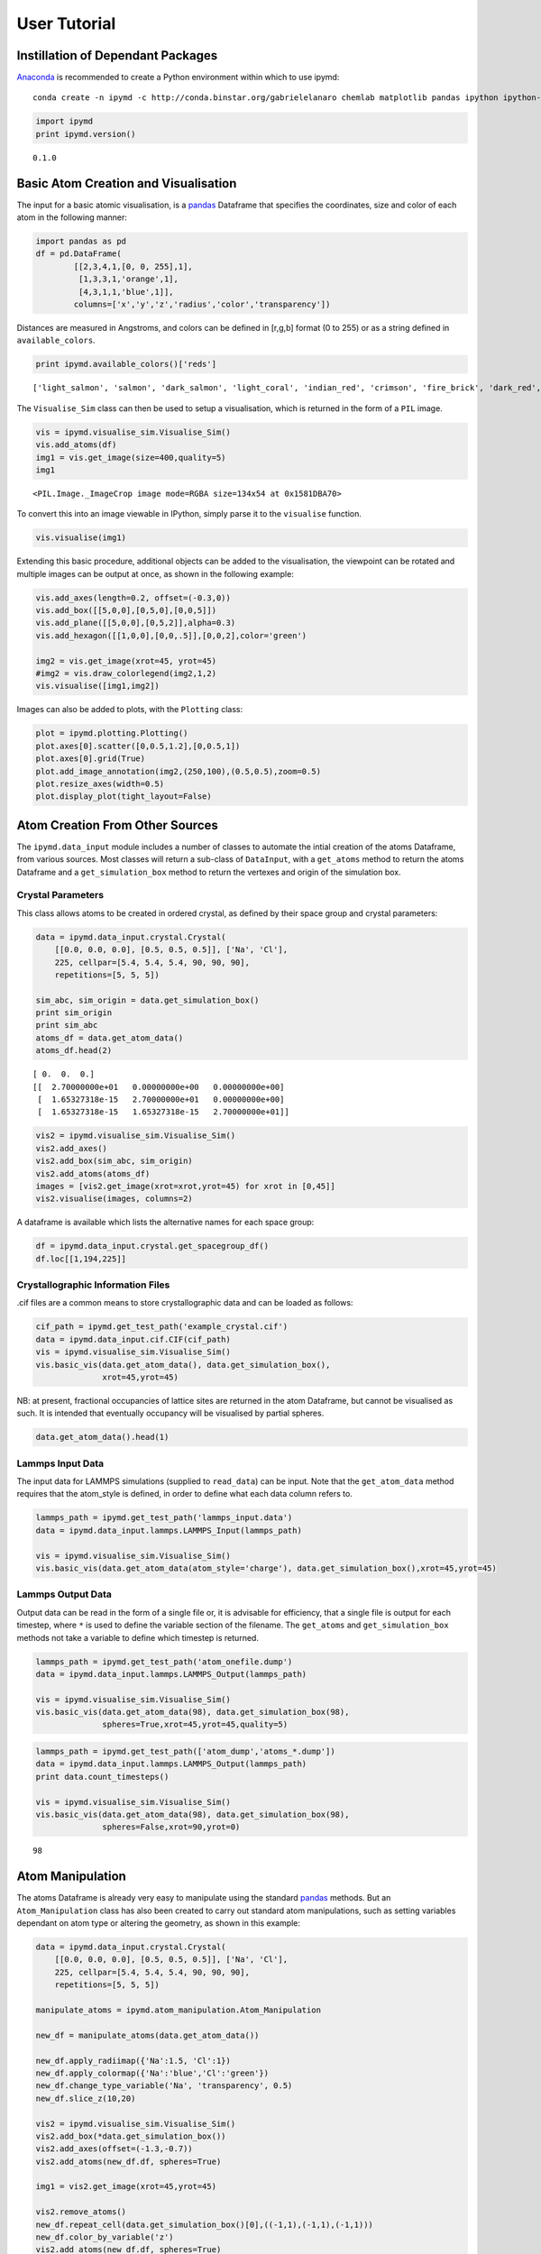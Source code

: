 
User Tutorial
-------------

Instillation of Dependant Packages
~~~~~~~~~~~~~~~~~~~~~~~~~~~~~~~~~~

`Anaconda <https://www.continuum.io/>`__ is recommended to create a
Python environment within which to use ipymd:

::

    conda create -n ipymd -c http://conda.binstar.org/gabrielelanaro chemlab matplotlib pandas ipython ipython-notebook pil pyopengl==3.0.2

.. code:: python

    import ipymd
    print ipymd.version()


.. parsed-literal::

    0.1.0


Basic Atom Creation and Visualisation
~~~~~~~~~~~~~~~~~~~~~~~~~~~~~~~~~~~~~

The input for a basic atomic visualisation, is a
`pandas <http://pandas.pydata.org/>`__ Dataframe that specifies the
coordinates, size and color of each atom in the following manner:

.. code:: python

    import pandas as pd
    df = pd.DataFrame(
            [[2,3,4,1,[0, 0, 255],1],
             [1,3,3,1,'orange',1],
             [4,3,1,1,'blue',1]],
            columns=['x','y','z','radius','color','transparency'])

Distances are measured in Angstroms, and colors can be defined in
[r,g,b] format (0 to 255) or as a string defined in
``available_colors``.

.. code:: python

    print ipymd.available_colors()['reds']


.. parsed-literal::

    ['light_salmon', 'salmon', 'dark_salmon', 'light_coral', 'indian_red', 'crimson', 'fire_brick', 'dark_red', 'red']


The ``Visualise_Sim`` class can then be used to setup a visualisation,
which is returned in the form of a ``PIL`` image.

.. code:: python

    vis = ipymd.visualise_sim.Visualise_Sim()
    vis.add_atoms(df)
    img1 = vis.get_image(size=400,quality=5)
    img1




.. parsed-literal::

    <PIL.Image._ImageCrop image mode=RGBA size=134x54 at 0x1581DBA70>



To convert this into an image viewable in IPython, simply parse it to
the ``visualise`` function.

.. code:: python

    vis.visualise(img1)




.. image:: images/output_12_0.png



Extending this basic procedure, additional objects can be added to the
visualisation, the viewpoint can be rotated and multiple images can be
output at once, as shown in the following example:

.. code:: python

    vis.add_axes(length=0.2, offset=(-0.3,0))
    vis.add_box([[5,0,0],[0,5,0],[0,0,5]])
    vis.add_plane([[5,0,0],[0,5,2]],alpha=0.3)
    vis.add_hexagon([[1,0,0],[0,0,.5]],[0,0,2],color='green')
    
    img2 = vis.get_image(xrot=45, yrot=45)
    #img2 = vis.draw_colorlegend(img2,1,2)
    vis.visualise([img1,img2])




.. image:: images/output_14_0.png



Images can also be added to plots, with the ``Plotting`` class:

.. code:: python

    plot = ipymd.plotting.Plotting()
    plot.axes[0].scatter([0,0.5,1.2],[0,0.5,1])
    plot.axes[0].grid(True)
    plot.add_image_annotation(img2,(250,100),(0.5,0.5),zoom=0.5)
    plot.resize_axes(width=0.5)
    plot.display_plot(tight_layout=False)



.. image:: images/output_16_0.png


Atom Creation From Other Sources
~~~~~~~~~~~~~~~~~~~~~~~~~~~~~~~~

The ``ipymd.data_input`` module includes a number of classes to automate
the intial creation of the atoms Dataframe, from various sources. Most
classes will return a sub-class of ``DataInput``, with a ``get_atoms``
method to return the atoms Dataframe and a ``get_simulation_box`` method
to return the vertexes and origin of the simulation box.

Crystal Parameters
^^^^^^^^^^^^^^^^^^

This class allows atoms to be created in ordered crystal, as defined by
their space group and crystal parameters:

.. code:: python

    data = ipymd.data_input.crystal.Crystal(
        [[0.0, 0.0, 0.0], [0.5, 0.5, 0.5]], ['Na', 'Cl'], 
        225, cellpar=[5.4, 5.4, 5.4, 90, 90, 90], 
        repetitions=[5, 5, 5])
    
    sim_abc, sim_origin = data.get_simulation_box()
    print sim_origin
    print sim_abc
    atoms_df = data.get_atom_data()
    atoms_df.head(2)


.. parsed-literal::

    [ 0.  0.  0.]
    [[  2.70000000e+01   0.00000000e+00   0.00000000e+00]
     [  1.65327318e-15   2.70000000e+01   0.00000000e+00]
     [  1.65327318e-15   1.65327318e-15   2.70000000e+01]]




.. raw:: html

    <div>
    <table border="1" class="dataframe">
      <thead>
        <tr style="text-align: right;">
          <th></th>
          <th>id</th>
          <th>type</th>
          <th>x</th>
          <th>y</th>
          <th>z</th>
          <th>transparency</th>
          <th>color</th>
          <th>radius</th>
        </tr>
      </thead>
      <tbody>
        <tr>
          <th>0</th>
          <td>1</td>
          <td>Na</td>
          <td>0.000000e+00</td>
          <td>0.0</td>
          <td>0.0</td>
          <td>1</td>
          <td>light_salmon</td>
          <td>1</td>
        </tr>
        <tr>
          <th>1</th>
          <td>2</td>
          <td>Na</td>
          <td>3.306546e-16</td>
          <td>2.7</td>
          <td>2.7</td>
          <td>1</td>
          <td>light_salmon</td>
          <td>1</td>
        </tr>
      </tbody>
    </table>
    </div>



.. code:: python

    vis2 = ipymd.visualise_sim.Visualise_Sim()
    vis2.add_axes()
    vis2.add_box(sim_abc, sim_origin)
    vis2.add_atoms(atoms_df)
    images = [vis2.get_image(xrot=xrot,yrot=45) for xrot in [0,45]]
    vis2.visualise(images, columns=2)




.. image:: images/output_22_0.png



A dataframe is available which lists the alternative names for each
space group:

.. code:: python

    df = ipymd.data_input.crystal.get_spacegroup_df()
    df.loc[[1,194,225]]




.. raw:: html

    <div>
    <table border="1" class="dataframe">
      <thead>
        <tr style="text-align: right;">
          <th></th>
          <th>System_type</th>
          <th>Point group</th>
          <th>Short_name</th>
          <th>Full_name</th>
          <th>Schoenflies</th>
          <th>Fedorov</th>
          <th>Shubnikov</th>
          <th>Fibrifold</th>
        </tr>
        <tr>
          <th>Number</th>
          <th></th>
          <th></th>
          <th></th>
          <th></th>
          <th></th>
          <th></th>
          <th></th>
          <th></th>
        </tr>
      </thead>
      <tbody>
        <tr>
          <th>1</th>
          <td>triclinic</td>
          <td>1</td>
          <td>P1</td>
          <td>P 1</td>
          <td>$C_1^1$</td>
          <td>1s</td>
          <td>$(a/b/c)\cdot 1$</td>
          <td>-</td>
        </tr>
        <tr>
          <th>194</th>
          <td>hexagonal</td>
          <td>6/m 2/m 2/m</td>
          <td>P63/mmc</td>
          <td>P 63/m 2/m 2/c</td>
          <td>$D_{6h}^4$</td>
          <td>88a</td>
          <td>$(c:(a/a))\cdot m:6_3\cdot m$</td>
          <td>-</td>
        </tr>
        <tr>
          <th>225</th>
          <td>cubic</td>
          <td>4/m 3 2/m</td>
          <td>Fm3m</td>
          <td>F 4/m 3 2/m</td>
          <td>$O_h^5$</td>
          <td>73s</td>
          <td>$\left ( \frac{a+c}{2}/\frac{b+c}{2}/\frac{a+b...</td>
          <td>$2^{-}:2$</td>
        </tr>
      </tbody>
    </table>
    </div>



Crystallographic Information Files
^^^^^^^^^^^^^^^^^^^^^^^^^^^^^^^^^^

.cif files are a common means to store crystallographic data and can be
loaded as follows:

.. code:: python

    cif_path = ipymd.get_test_path('example_crystal.cif')
    data = ipymd.data_input.cif.CIF(cif_path)
    vis = ipymd.visualise_sim.Visualise_Sim()
    vis.basic_vis(data.get_atom_data(), data.get_simulation_box(),
                  xrot=45,yrot=45)




.. image:: images/output_27_0.png



NB: at present, fractional occupancies of lattice sites are returned in
the atom Dataframe, but cannot be visualised as such. It is intended
that eventually occupancy will be visualised by partial spheres.

.. code:: python

    data.get_atom_data().head(1)




.. raw:: html

    <div>
    <table border="1" class="dataframe">
      <thead>
        <tr style="text-align: right;">
          <th></th>
          <th>type</th>
          <th>x</th>
          <th>y</th>
          <th>z</th>
          <th>occupancy</th>
          <th>transparency</th>
          <th>color</th>
          <th>radius</th>
        </tr>
      </thead>
      <tbody>
        <tr>
          <th>0</th>
          <td>Fe</td>
          <td>4.363536</td>
          <td>2.40065</td>
          <td>22.642804</td>
          <td>1</td>
          <td>1</td>
          <td>light_salmon</td>
          <td>1</td>
        </tr>
      </tbody>
    </table>
    </div>



Lammps Input Data
^^^^^^^^^^^^^^^^^

The input data for LAMMPS simulations (supplied to ``read_data``) can be
input. Note that the ``get_atom_data`` method requires that the
atom\_style is defined, in order to define what each data column refers
to.

.. code:: python

    lammps_path = ipymd.get_test_path('lammps_input.data')
    data = ipymd.data_input.lammps.LAMMPS_Input(lammps_path)
    
    vis = ipymd.visualise_sim.Visualise_Sim()
    vis.basic_vis(data.get_atom_data(atom_style='charge'), data.get_simulation_box(),xrot=45,yrot=45)




.. image:: images/output_32_0.png



Lammps Output Data
^^^^^^^^^^^^^^^^^^

Output data can be read in the form of a single file or, it is advisable
for efficiency, that a single file is output for each timestep, where
``*`` is used to define the variable section of the filename. The
``get_atoms`` and ``get_simulation_box`` methods not take a variable to
define which timestep is returned.

.. code:: python

    lammps_path = ipymd.get_test_path('atom_onefile.dump')
    data = ipymd.data_input.lammps.LAMMPS_Output(lammps_path)
    
    vis = ipymd.visualise_sim.Visualise_Sim()
    vis.basic_vis(data.get_atom_data(98), data.get_simulation_box(98),
                  spheres=True,xrot=45,yrot=45,quality=5)




.. image:: images/output_35_0.png



.. code:: python

    lammps_path = ipymd.get_test_path(['atom_dump','atoms_*.dump'])
    data = ipymd.data_input.lammps.LAMMPS_Output(lammps_path)
    print data.count_timesteps()
    
    vis = ipymd.visualise_sim.Visualise_Sim()
    vis.basic_vis(data.get_atom_data(98), data.get_simulation_box(98),
                  spheres=False,xrot=90,yrot=0)


.. parsed-literal::

    98




.. image:: images/output_36_1.png



Atom Manipulation
~~~~~~~~~~~~~~~~~

The atoms Dataframe is already very easy to manipulate using the
standard `pandas <http://pandas.pydata.org/>`__ methods. But an
``Atom_Manipulation`` class has also been created to carry out standard
atom manipulations, such as setting variables dependant on atom type or
altering the geometry, as shown in this example:

.. code:: python

    data = ipymd.data_input.crystal.Crystal(
        [[0.0, 0.0, 0.0], [0.5, 0.5, 0.5]], ['Na', 'Cl'], 
        225, cellpar=[5.4, 5.4, 5.4, 90, 90, 90], 
        repetitions=[5, 5, 5])
    
    manipulate_atoms = ipymd.atom_manipulation.Atom_Manipulation
    
    new_df = manipulate_atoms(data.get_atom_data())
    
    new_df.apply_radiimap({'Na':1.5, 'Cl':1})
    new_df.apply_colormap({'Na':'blue','Cl':'green'})
    new_df.change_type_variable('Na', 'transparency', 0.5)
    new_df.slice_z(10,20)
    
    vis2 = ipymd.visualise_sim.Visualise_Sim()
    vis2.add_box(*data.get_simulation_box())
    vis2.add_axes(offset=(-1.3,-0.7))
    vis2.add_atoms(new_df.df, spheres=True)
    
    img1 = vis2.get_image(xrot=45,yrot=45)
    
    vis2.remove_atoms()
    new_df.repeat_cell(data.get_simulation_box()[0],((-1,1),(-1,1),(-1,1)))
    new_df.color_by_variable('z')
    vis2.add_atoms(new_df.df, spheres=True)
    img2 = vis2.get_image(xrot=90,yrot=0)
    
    img3 = ipymd.plotting.create_colormap_image(new_df.df.z.min(), new_df.df.z.max(),
                                                horizontal=True,title='z position',size=150)
    
    vis2.visualise([img1,img2, (280,1), img3], columns=2)




.. image:: images/output_39_0.png



NB: the default radii map is by atom Van der Waals radii
(``ipymd.atom_manipulation.vdw_dict``) and the default color map is by
the same as in chemlab (``ipymd.atom_manipulation.default_atom_map``).

Geometric Analysis
~~~~~~~~~~~~~~~~~~

Given the simple and flexible form of the atomic data and visualisation,
it is now easier to add more complex geometric analysis. These analyses
are being contained in the ``Atom_Analysis`` class, and some initial
examples are detailed below:

Atomic Coordination
^^^^^^^^^^^^^^^^^^^

The two examples below show computation of the coordination of Na, w.r.t
Cl, in a simple NaCl crystal (which should be 6). The first does not
include a consideration of the repeating boundary conditions, and so
outer atoms have a lower coordination number. But the latter computation
provides a method which takes this into consideration, by repeating the
Cl lattice in each direction before computation.

.. code:: python

    data = ipymd.data_input.crystal.Crystal(
        [[0.0, 0.0, 0.0], [0.5, 0.5, 0.5]], ['Na', 'Cl'], 
        225, cellpar=[5.4, 5.4, 5.4, 90, 90, 90], 
        repetitions=[5, 5, 5])
    df = data.get_atom_data()
    df['coord'] = 0
    
    analysis = ipymd.atom_analysis.Atom_Analysis()
    
    coord_df = manipulate_atoms(df)
    coord_df.filter_variables('Na')
    
    lattice_df = manipulate_atoms(df)
    lattice_df.filter_variables('Cl')
    
    na_coord = analysis.calc_coordination(coord_df.df,lattice_df.df)
    
    df.loc[df['type'] == 'Na','coord'] = na_coord
    
    new_df = manipulate_atoms(df)
    new_df.filter_variables('Na')
    new_df.color_by_variable('coord',minv=3,maxv=7)
    
    vis = ipymd.visualise_sim.Visualise_Sim()
    vis.add_box(*data.get_simulation_box())
    vis.add_atoms(new_df.df)
    
    img = vis.get_image(xrot=45,yrot=45)
    
    img2 = ipymd.plotting.create_legend_image(new_df.df.coord,new_df.df.color, title='Na Coordination',size=150,colbytes=True)
    
    vis.visualise([img,img2],columns=2)


.. parsed-literal::

    //anaconda/envs/ipymd/lib/python2.7/site-packages/pandas/core/generic.py:2177: SettingWithCopyWarning: 
    A value is trying to be set on a copy of a slice from a DataFrame.
    Try using .loc[row_indexer,col_indexer] = value instead
    
    See the the caveats in the documentation: http://pandas.pydata.org/pandas-docs/stable/indexing.html#indexing-view-versus-copy
      self[name] = value




.. image:: images/output_45_1.png



.. code:: python

    data = ipymd.data_input.crystal.Crystal(
        [[0.0, 0.0, 0.0], [0.5, 0.5, 0.5]], ['Na', 'Cl'], 
        225, cellpar=[5.4, 5.4, 5.4, 90, 90, 90], 
        repetitions=[5, 5, 5])
    df = data.get_atom_data()
    
    df = analysis.calc_type_coordination(df, 'Na','Cl',repeat_vectors=data.get_simulation_box()[0])
    
    new_df = manipulate_atoms(df)
    new_df.filter_variables('Na')
    new_df.color_by_variable('coord_Na_Cl',minv=3,maxv=7)
    
    vis = ipymd.visualise_sim.Visualise_Sim()
    vis.add_box(*data.get_simulation_box())
    vis.add_atoms(new_df.df)
    
    img = vis.get_image(xrot=45,yrot=45)
    
    img2 = ipymd.plotting.create_legend_image(new_df.df.coord_Na_Cl,new_df.df.color, title='Na Coordination',size=150,colbytes=True)
    
    vis.visualise([img,img2],columns=2)




.. image:: images/output_46_0.png



Atomic Structure Comparison
^^^^^^^^^^^^^^^^^^^^^^^^^^^

``compare_to_lattice`` takes each atomic coordinate in df1 and computes
the distance to the nearest atom (i.e. lattice site) in df2:

.. code:: python

    import numpy as np
    data1 = ipymd.data_input.crystal.Crystal(
        [[0.0, 0.0, 0.0], [0.5, 0.5, 0.5]], ['Na', 'Cl'], 
        225, cellpar=[5.4, 5.4, 5.4, 90, 90, 90], 
        repetitions=[5, 5, 5])
    df1 = data1.get_atom_data()
    
    print ('Average distance to nearest atom (identical)', 
           np.mean(analysis.compare_to_lattice(df1,df1)))
    
    data2 = ipymd.data_input.crystal.Crystal(
        [[0.0, 0.0, 0.0], [0.5, 0.5, 0.5]], ['Na', 'Cl'], 
        225, cellpar=[5.41, 5.4, 5.4, 90, 90, 90], 
        repetitions=[5, 5, 5])
    df2 = data2.get_atom_data()
    
    print ('Average distance to nearest atom (different)', 
           np.mean(analysis.compare_to_lattice(df1,df2)))



.. parsed-literal::

    ('Average distance to nearest atom (identical)', 0.0)
    ('Average distance to nearest atom (different)', 0.022499999999999343)


Common Neighbour Analysis (CNA)
^^^^^^^^^^^^^^^^^^^^^^^^^^^^^^^

CNA (`Honeycutt and Andersen, J. Phys. Chem. 91,
4950 <http://dx.doi.org/10.1021/j100303a014>`__) is an algorithm to
compute a signature for pairs of atoms, which is designed to
characterize the local structural environment. Typically, CNA is used as
an effective filtering method to classify atoms in crystalline systems
(`Faken and Jonsson, Comput. Mater. Sci. 2,
279 <http://dx.doi.org/10.1016/0927-0256(94%2990109-0)>`__, with the
goal to get a precise understanding of which atoms are associated with
which phases, and which are associated with defects.

Common signatures for nearest neighbours are:

-  FCC = 12 x 4,2,1
-  HCP = 6 x 4,2,1 & 6 x 4,2,2
-  BCC = 6 x 6,6,6 & 8 x 4,4,4
-  Diamond = 12 x 5,4,3 & 4 x 6,6,3

which are tested below:

.. code:: python

    data = ipymd.data_input.crystal.Crystal(
        [[0.0, 0.0, 0.0]], ['Al'], 
        225, cellpar=[4.05, 4.05, 4.05, 90, 90, 90], 
        repetitions=[5, 5, 5])
    fcc_vector = data.get_simulation_box()[0]
    fcc_df = data.get_atom_data()
    
    data = ipymd.data_input.crystal.Crystal(
        [[0.33333,0.66667,0.25000]], ['Mg'], 
        194, cellpar=[3.21, 3.21, 5.21, 90, 90, 120], 
        repetitions=[5,5,5])
    hcp_vector = data.get_simulation_box()[0]
    hcp_df = data.get_atom_data()
    
    data = ipymd.data_input.crystal.Crystal(
        [[0,0,0]], ['Fe'], 
        229, cellpar=[2.866, 2.866, 2.866, 90, 90, 90], 
        repetitions=[5,5,5])
    bcc_vector = data.get_simulation_box()[0]
    bcc_df = data.get_atom_data()
    
    data = ipymd.data_input.crystal.Crystal(
        [[0,0,0]], ['C'], 
        227, cellpar=[3.57, 3.57, 3.57, 90, 90, 90], 
        repetitions=[2,2,2])
    diamond_vector = data.get_simulation_box()[0]
    diamond_df = data.get_atom_data()

.. code:: python

    analysis= ipymd.atom_analysis.Atom_Analysis()
    print analysis.cna_sum(fcc_df,repeat_vectors=fcc_vector)
    print analysis.cna_sum(hcp_df,repeat_vectors=hcp_vector)
    print analysis.cna_sum(bcc_df,repeat_vectors=bcc_vector)
    print analysis.cna_sum(diamond_df,upper_bound=10,max_neighbours=16,repeat_vectors=diamond_vector)


.. parsed-literal::

    Counter({'4,2,1': 6000})
    Counter({'4,2,2': 1500, '4,2,1': 1500})
    Counter({'6,6,6': 2000, '4,4,4': 1500})
    Counter({'5,4,3': 768, '6,6,3': 256})


For each atom, the CNA for each nearest-neighbour can be output:

.. code:: python

    analysis.common_neighbour_analysis(hcp_df,repeat_vectors=hcp_vector).head(5)




.. raw:: html

    <div>
    <table border="1" class="dataframe">
      <thead>
        <tr style="text-align: right;">
          <th></th>
          <th>id</th>
          <th>type</th>
          <th>x</th>
          <th>y</th>
          <th>z</th>
          <th>transparency</th>
          <th>color</th>
          <th>radius</th>
          <th>cna</th>
        </tr>
      </thead>
      <tbody>
        <tr>
          <th>0</th>
          <td>1</td>
          <td>Mg</td>
          <td>-0.000016</td>
          <td>1.853304</td>
          <td>1.3025</td>
          <td>1</td>
          <td>light_salmon</td>
          <td>1</td>
          <td>{u'4,2,2': 6, u'4,2,1': 6}</td>
        </tr>
        <tr>
          <th>1</th>
          <td>2</td>
          <td>Mg</td>
          <td>1.605016</td>
          <td>0.926638</td>
          <td>3.9075</td>
          <td>1</td>
          <td>light_salmon</td>
          <td>1</td>
          <td>{u'4,2,2': 6, u'4,2,1': 6}</td>
        </tr>
        <tr>
          <th>2</th>
          <td>3</td>
          <td>Mg</td>
          <td>-0.000016</td>
          <td>1.853304</td>
          <td>6.5125</td>
          <td>1</td>
          <td>light_salmon</td>
          <td>1</td>
          <td>{u'4,2,2': 6, u'4,2,1': 6}</td>
        </tr>
        <tr>
          <th>3</th>
          <td>4</td>
          <td>Mg</td>
          <td>1.605016</td>
          <td>0.926638</td>
          <td>9.1175</td>
          <td>1</td>
          <td>light_salmon</td>
          <td>1</td>
          <td>{u'4,2,2': 6, u'4,2,1': 6}</td>
        </tr>
        <tr>
          <th>4</th>
          <td>5</td>
          <td>Mg</td>
          <td>-0.000016</td>
          <td>1.853304</td>
          <td>11.7225</td>
          <td>1</td>
          <td>light_salmon</td>
          <td>1</td>
          <td>{u'4,2,2': 6, u'4,2,1': 6}</td>
        </tr>
      </tbody>
    </table>
    </div>



This can be used to produce a plot identifying likely structure of an
unknown structure:

.. code:: python

    lammps_path = ipymd.get_test_path('thermalized_troilite.dump')
    data = ipymd.data_input.lammps.LAMMPS_Output(lammps_path)
    df = data.get_atom_data(0)
    df = df[df.type==1]
    plt = analysis.cna_plot(df,repeat_vectors=data.get_simulation_box(0)[0])



.. image:: images/output_57_0.png


A visualisation of the probable local character of eac atom can also be
created. Note the *accuracy* parameter in the ``cna_categories`` method
allows for more robust fitting to the ideal signatures:

.. code:: python

    lammps_path = ipymd.get_test_path('thermalized_troilite.dump')
    data = ipymd.data_input.lammps.LAMMPS_Output(lammps_path)
    
    df = data.get_atom_data()
    df = df[df.type==1]
    df = analysis.cna_categories(df,repeat_vectors=data.get_simulation_box()[0],accuracy=0.7)
    manip = ipymd.atom_manipulation.Atom_Manipulation(df)
    manip.color_by_categories('cna')
    #manip.apply_colormap({'Other':'blue','FCC':'green','HCP':'red'}, type_col='cna')
    manip.change_type_variable('Other','transparency',0.5,type_col='cna')
    atom_df = manip.df
    
    vis = ipymd.visualise_sim.Visualise_Sim()
    vis.add_box(*data.get_simulation_box())
    vis.add_atoms(atom_df)
    
    img = vis.get_image(xrot=45,yrot=45)
    
    img2 = ipymd.plotting.create_legend_image(atom_df.cna,atom_df.color, 
                    title='CNA Category\nof Fe Sublattice',size=150,colbytes=True)
    
    vis.visualise([img,img2],columns=2)




.. image:: images/output_59_0.png



System Analysis
~~~~~~~~~~~~~~~

Within the ``LAMMPS_Output`` class there is also the option to read in a
systems data file, with a log of global variables for each simulation
timestep.

.. code:: python

    data = ipymd.data_input.lammps.LAMMPS_Output(
        sys_path=ipymd.get_test_path('system.dump'))

.. code:: python

    sys_data = data.get_system_data()
    sys_data.tail()




.. raw:: html

    <div>
    <table border="1" class="dataframe">
      <thead>
        <tr style="text-align: right;">
          <th></th>
          <th>time</th>
          <th>natoms</th>
          <th>a</th>
          <th>b</th>
          <th>vol</th>
          <th>press</th>
          <th>temp</th>
          <th>peng</th>
          <th>keng</th>
          <th>teng</th>
          <th>enth</th>
        </tr>
      </thead>
      <tbody>
        <tr>
          <th>94</th>
          <td>18800</td>
          <td>5880</td>
          <td>4.000919</td>
          <td>4.000920</td>
          <td>106961.684112</td>
          <td>3984.476256</td>
          <td>20.821004</td>
          <td>-576758.385663</td>
          <td>364.871078</td>
          <td>-576393.514586</td>
          <td>-570178.024689</td>
        </tr>
        <tr>
          <th>95</th>
          <td>19000</td>
          <td>5880</td>
          <td>4.002667</td>
          <td>4.002667</td>
          <td>107055.104770</td>
          <td>3457.822223</td>
          <td>20.543535</td>
          <td>-576743.788115</td>
          <td>360.008650</td>
          <td>-576383.779465</td>
          <td>-570985.120033</td>
        </tr>
        <tr>
          <th>96</th>
          <td>19200</td>
          <td>5880</td>
          <td>3.995696</td>
          <td>3.995696</td>
          <td>106682.545808</td>
          <td>1880.020740</td>
          <td>14.949236</td>
          <td>-576635.072775</td>
          <td>261.973143</td>
          <td>-576373.099632</td>
          <td>-573448.059018</td>
        </tr>
        <tr>
          <th>97</th>
          <td>19400</td>
          <td>5880</td>
          <td>3.990131</td>
          <td>3.990134</td>
          <td>106385.666301</td>
          <td>499.341106</td>
          <td>21.315529</td>
          <td>-576735.710976</td>
          <td>373.537223</td>
          <td>-576362.173753</td>
          <td>-575587.433134</td>
        </tr>
        <tr>
          <th>98</th>
          <td>19600</td>
          <td>5880</td>
          <td>3.979611</td>
          <td>3.979609</td>
          <td>105825.294988</td>
          <td>-2300.315883</td>
          <td>17.161320</td>
          <td>-576652.409368</td>
          <td>300.738098</td>
          <td>-576351.671270</td>
          <td>-579901.871560</td>
        </tr>
      </tbody>
    </table>
    </div>



.. code:: python

    ax = sys_data.plot('time','temp')
    ax.set_xlabel('Time (fs)')
    ax.set_ylabel('Temperature (K)');
    ax.grid()



.. image:: images/output_64_0.png